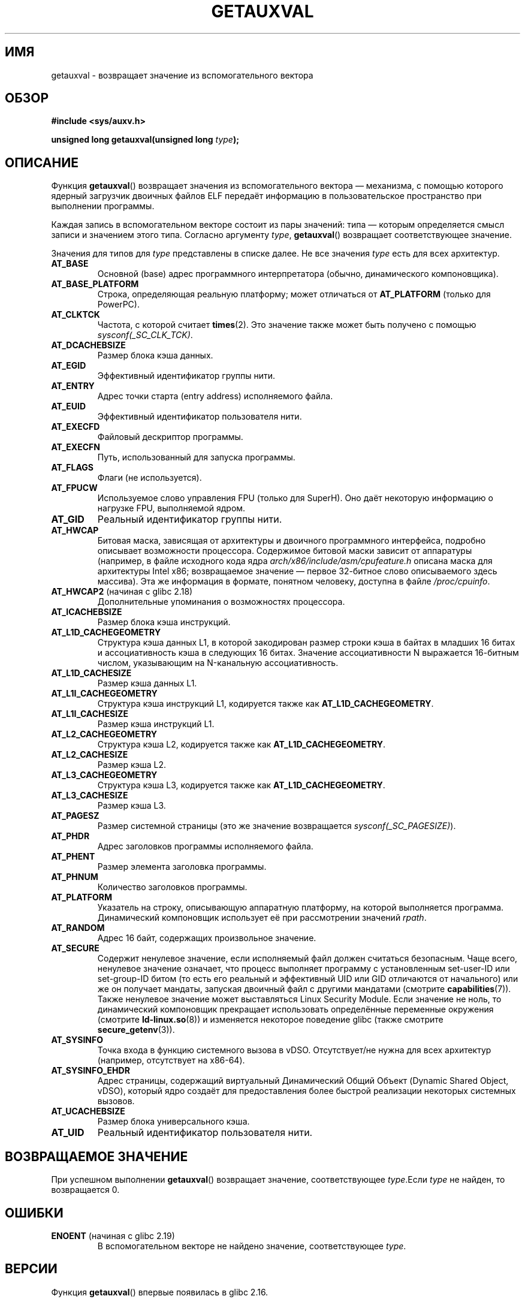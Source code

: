 .\" -*- mode: troff; coding: UTF-8 -*-
.\" Copyright 2012 Michael Kerrisk <mtk.manpages@gmail.com>
.\"
.\" %%%LICENSE_START(VERBATIM)
.\" Permission is granted to make and distribute verbatim copies of this
.\" manual provided the copyright notice and this permission notice are
.\" preserved on all copies.
.\"
.\" Permission is granted to copy and distribute modified versions of this
.\" manual under the conditions for verbatim copying, provided that the
.\" entire resulting derived work is distributed under the terms of a
.\" permission notice identical to this one.
.\"
.\" Since the Linux kernel and libraries are constantly changing, this
.\" manual page may be incorrect or out-of-date.  The author(s) assume no
.\" responsibility for errors or omissions, or for damages resulting from
.\" the use of the information contained herein.  The author(s) may not
.\" have taken the same level of care in the production of this manual,
.\" which is licensed free of charge, as they might when working
.\" professionally.
.\"
.\" Formatted or processed versions of this manual, if unaccompanied by
.\" the source, must acknowledge the copyright and authors of this work.
.\" %%%LICENSE_END
.\"
.\" See also https://lwn.net/Articles/519085/
.\"
.\"*******************************************************************
.\"
.\" This file was generated with po4a. Translate the source file.
.\"
.\"*******************************************************************
.TH GETAUXVAL 3 2017\-09\-15 GNU "Руководство программиста Linux"
.SH ИМЯ
getauxval \- возвращает значение из вспомогательного вектора
.SH ОБЗОР
.nf
\fB#include <sys/auxv.h>\fP
.PP
\fBunsigned long getauxval(unsigned long \fP\fItype\fP\fB);\fP
.fi
.SH ОПИСАНИЕ
Функция \fBgetauxval\fP() возвращает значения из вспомогательного вектора —
механизма, с помощью которого ядерный загрузчик двоичных файлов ELF передаёт
информацию в пользовательское пространство при выполнении программы.
.PP
Каждая запись в вспомогательном векторе состоит из пары значений: типа —
которым определяется смысл записи и значением этого типа. Согласно аргументу
\fItype\fP, \fBgetauxval\fP() возвращает соответствующее значение.
.PP
Значения для типов для \fItype\fP представлены в списке далее. Не все значения
\fItype\fP есть для всех архитектур.
.TP 
\fBAT_BASE\fP
Основной (base) адрес программного интерпретатора (обычно, динамического
компоновщика).
.TP 
\fBAT_BASE_PLATFORM\fP
Строка, определяющая реальную платформу; может отличаться от \fBAT_PLATFORM\fP
(только для PowerPC).
.TP 
\fBAT_CLKTCK\fP
Частота, с которой считает \fBtimes\fP(2). Это значение также может быть
получено с помощью \fIsysconf(_SC_CLK_TCK)\fP.
.TP 
\fBAT_DCACHEBSIZE\fP
Размер блока кэша данных.
.TP 
\fBAT_EGID\fP
Эффективный идентификатор группы нити.
.TP 
\fBAT_ENTRY\fP
Адрес точки старта (entry address) исполняемого файла.
.TP 
\fBAT_EUID\fP
Эффективный идентификатор пользователя нити.
.TP 
\fBAT_EXECFD\fP
Файловый дескриптор программы.
.TP 
\fBAT_EXECFN\fP
Путь, использованный для запуска программы.
.TP 
\fBAT_FLAGS\fP
Флаги (не используется).
.TP 
\fBAT_FPUCW\fP
Используемое слово управления FPU (только для SuperH). Оно даёт некоторую
информацию о нагрузке FPU, выполняемой ядром.
.TP 
\fBAT_GID\fP
Реальный идентификатор группы нити.
.TP 
\fBAT_HWCAP\fP
Битовая маска, зависящая от архитектуры и двоичного программного интерфейса,
подробно описывает возможности процессора. Содержимое битовой маски зависит
от аппаратуры (например, в файле исходного кода ядра
\fIarch/x86/include/asm/cpufeature.h\fP описана маска для архитектуры Intel
x86; возвращаемое значение — первое 32\-битное слово описываемого здесь
массива). Эта же информация в формате, понятном человеку, доступна в файле
\fI/proc/cpuinfo\fP.
.TP 
\fBAT_HWCAP2\fP (начиная с glibc 2.18)
Дополнительные упоминания о возможностях процессора.
.TP 
\fBAT_ICACHEBSIZE\fP
.\" .TP
.\" .BR AT_IGNORE
.\" .TP
.\" .BR AT_IGNOREPPC
.\" .TP
.\" .BR AT_NOTELF
Размер блока кэша инструкций.
.TP 
.\" Kernel commit 98a5f361b8625c6f4841d6ba013bbf0e80d08147
\fBAT_L1D_CACHEGEOMETRY\fP
Структура кэша данных L1, в которой закодирован размер строки кэша в байтах
в младших 16 битах и ассоциативность кэша в следующих 16 битах. Значение
ассоциативности N выражается 16\-битным числом, указывающим на N\-канальную
ассоциативность.
.TP 
\fBAT_L1D_CACHESIZE\fP
Размер кэша данных L1.
.TP 
\fBAT_L1I_CACHEGEOMETRY\fP
Структура кэша инструкций L1, кодируется также как \fBAT_L1D_CACHEGEOMETRY\fP.
.TP 
\fBAT_L1I_CACHESIZE\fP
Размер кэша инструкций L1.
.TP 
\fBAT_L2_CACHEGEOMETRY\fP
Структура кэша L2, кодируется также как \fBAT_L1D_CACHEGEOMETRY\fP.
.TP 
\fBAT_L2_CACHESIZE\fP
Размер кэша L2.
.TP 
\fBAT_L3_CACHEGEOMETRY\fP
Структура кэша L3, кодируется также как \fBAT_L1D_CACHEGEOMETRY\fP.
.TP 
\fBAT_L3_CACHESIZE\fP
Размер кэша L3.
.TP 
\fBAT_PAGESZ\fP
Размер системной страницы (это же значение возвращается
\fIsysconf(_SC_PAGESIZE)\fP).
.TP 
\fBAT_PHDR\fP
Адрес заголовков программы исполняемого файла.
.TP 
\fBAT_PHENT\fP
Размер элемента заголовка программы.
.TP 
\fBAT_PHNUM\fP
Количество заголовков программы.
.TP 
\fBAT_PLATFORM\fP
Указатель на строку, описывающую аппаратную платформу, на которой
выполняется программа. Динамический компоновщик использует её при
рассмотрении значений \fIrpath\fP.
.TP 
\fBAT_RANDOM\fP
Адрес 16 байт, содержащих произвольное значение.
.TP 
\fBAT_SECURE\fP
Содержит ненулевое значение, если исполняемый файл должен считаться
безопасным. Чаще всего, ненулевое значение означает, что процесс выполняет
программу с установленным set\-user\-ID или set\-group\-ID битом (то есть его
реальный и эффективный UID или GID отличаются от начального) или же он
получает мандаты, запуская двоичный файл с другими мандатами (смотрите
\fBcapabilities\fP(7)). Также ненулевое значение может выставляться Linux
Security Module. Если значение не ноль, то динамический компоновщик
прекращает использовать определённые переменные окружения (смотрите
\fBld\-linux.so\fP(8)) и изменяется некоторое поведение glibc (также смотрите
\fBsecure_getenv\fP(3)).
.TP 
\fBAT_SYSINFO\fP
Точка входа в функцию системного вызова в vDSO. Отсутствует/не нужна для
всех архитектур (например, отсутствует на x86\-64).
.TP 
\fBAT_SYSINFO_EHDR\fP
Адрес страницы, содержащий виртуальный Динамический Общий Объект (Dynamic
Shared Object, vDSO), который ядро создаёт для предоставления более быстрой
реализации некоторых системных вызовов.
.TP 
\fBAT_UCACHEBSIZE\fP
Размер блока универсального кэша.
.TP 
\fBAT_UID\fP
Реальный идентификатор пользователя нити.
.SH "ВОЗВРАЩАЕМОЕ ЗНАЧЕНИЕ"
При успешном выполнении \fBgetauxval\fP() возвращает значение, соответствующее
\fItype\fP.Если \fItype\fP не найден, то возвращается 0.
.SH ОШИБКИ
.TP 
\fBENOENT\fP (начиная с glibc 2.19)
.\" commit b9ab448f980e296eac21ac65f53783967cc6037b
В вспомогательном векторе не найдено значение, соответствующее \fItype\fP.
.SH ВЕРСИИ
Функция \fBgetauxval\fP() впервые появилась в glibc 2.16.
.SH АТРИБУТЫ
Описание терминов данного раздела смотрите в \fBattributes\fP(7).
.TS
allbox;
lb lb lb
l l l.
Интерфейс	Атрибут	Значение
T{
\fBgetauxval\fP()
T}	Безвредность в нитях	MT\-Safe
.TE
.SH "СООТВЕТСТВИЕ СТАНДАРТАМ"
Эта функция является нестандартным расширением glibc.
.SH ЗАМЕЧАНИЯ
Основным пользователем информации из вспомогательного вектора является
динамический компоновщик \fBld\-linux.so\fP(8). Вспомогательный вектор удобное и
эффективное средство для предоставления ядром некоторого набора стандартной
информации, которая обычно или всегда требуется динамическому
компоновщику. В некоторых случаях эта информация может быть получена через
системные вызовы, но использование вспомогательного вектора экономичней.
.PP
Вспомогательный вектор располагается выше списка аргументов и окружения в
адресном пространстве процесса. Переданный программе вектор можно
просмотреть установив переменную окружения \fBLD_SHOW_AUXV\fP и запустив
программу:
.PP
.in +4n
.EX
$ LD_SHOW_AUXV=1 sleep 1
.EE
.in
.PP
Вспомогательный вектор любого процесса может быть получен (при наличии прав
доступа) через \fI/proc/[pid]/auxv\fP; подробней смотрите в \fBproc\fP(5).
.SH ДЕФЕКТЫ
До того как ошибка \fBENOENT\fP не была добавлена в glibc 2.19, не было способа
достоверно определить, что \fItype\fP не найден, если значение \fItype\fP равно
нулю.
.SH "СМОТРИТЕ ТАКЖЕ"
\fBsecure_getenv\fP(3), \fBvdso\fP(7), \fBld\-linux.so\fP(8)
